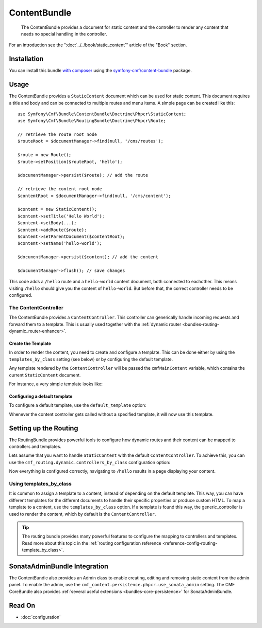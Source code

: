 .. index::
    single: Content; Bundles
    single: ContentBundle

ContentBundle
=============

    The ContentBundle provides a document for static content and the controller
    to render any content that needs no special handling in the controller.

For an introduction see the ":doc:`../../book/static_content`" article of the
"Book" section.

Installation
------------

You can install this bundle `with composer`_ using the
`symfony-cmf/content-bundle`_ package.

Usage
-----

The ContentBundle provides a ``StaticContent`` document which can be used for
static content. This document requires a title and body and can be connected
to multiple routes and menu items. A simple page can be created like this::

    use Symfony\Cmf\Bundle\ContentBundle\Doctrine\Phpcr\StaticContent;
    use Symfony\Cmf\Bundle\RoutingBundle\Doctrine\Phpcr\Route;

    // retrieve the route root node
    $routeRoot = $documentManager->find(null, '/cms/routes');

    $route = new Route();
    $route->setPosition($routeRoot, 'hello');

    $documentManager->persist($route); // add the route

    // retrieve the content root node
    $contentRoot = $documentManager->find(null, '/cms/content');

    $content = new StaticContent();
    $content->setTitle('Hello World');
    $content->setBody(...);
    $content->addRoute($route);
    $content->setParentDocument($contentRoot);
    $content->setName('hello-world');

    $documentManager->persist($content); // add the content

    $documentManager->flush(); // save changes

This code adds a ``/hello`` route and a ``hello-world`` content document, both
connected to eachother. This means visiting ``/hello`` should give you the
content of ``hello-world``. But before that, the correct controller needs to
be configured.

The ContentController
~~~~~~~~~~~~~~~~~~~~~

The ContentBundle provides a ``ContentController``. This controller can
generically handle incoming requests and forward them to a template. This is
usually used together with the
:ref:`dynamic router <bundles-routing-dynamic_router-enhancer>`.

Create the Template
...................

In order to render the content, you need to create and configure a template.
This can be done either by using the ``templates_by_class`` setting (see
below) or by configuring the default template.

Any template rendered by the ``ContentController`` will be passed the
``cmfMainContent`` variable, which contains the current ``StaticContent``
document.

For instance, a very simple template looks like:

.. configuration-block::

    .. code-block:: html+jinja

        {# src/Acme/BlogBundle/Resources/views/Post/index.html.twig #}
        {% extends '::layout.html.twig' %}

        {% block title -%}
            {{ cmfMainContent.title }}
        {%- endblock %}

        {% block content -%}
            <h1>{{ cmfMainContent.title }}</h1>

            {{ cmfMainContent.body|raw }}
        {%- endblock %}

    .. code-block:: html+php

        <!-- src/Acme/BlogBundle/Resources/views/Post/index.html.php -->
        <?php $view->extend('::layout.html.twig') ?>

        <?php $view['slots']->set('title', $cmfMainContent->getTitle()) ?>

        <?php $view['slots']->start('content') ?>
        <h1><?php echo $cmfMainContent->getTitle() ?></h1>

        <?php echo $cmfMainContent->getBody() ?>
        <?php $view['slots']->stop() ?>

.. _bundles-content-introduction_default-template:

Configuring a default template
..............................

To configure a default template, use the ``default_template`` option:

.. configuration-block::

    .. code-block:: yaml

        # app/config/config.yml

        # ...
        cmf_content:
            default_template: AcmeBlogBundle:Content:static.html.twig

    .. code-block:: xml

        <!-- app/config/config.xml -->
        <?xml version="1.0" encoding="UTF-8" ?>
        <container xmlns="http://symfony.com/schema/dic/services">

            <!-- ... -->

            <config xmlns="http://cmf.symfony.com/schema/dic/content"
                default-template="AcmeMainBundle:Content:static.html.twig"
            />
        </container>

    .. code-block:: php

        // app/config/config.yml

        // ...
        $container->loadFromExtension('cmf_content', array(
            'default_template' => 'AcmeMainBundle:Content:static.html.twig',
        ));

Whenever the content controller gets called without a specified template, it
will now use this template.

Setting up the Routing
----------------------

The RoutingBundle provides powerful tools to configure how dynamic routes and
their content can be mapped to controllers and templates.

Lets assume that you want to handle ``StaticContent`` with the default
``ContentController``. To achieve this, you can use the
``cmf_routing.dynamic.controllers_by_class`` configuration option:

.. configuration-block::

    .. code-block:: yaml

        # app/config/config.yml

        # ...
        cmf_routing:
            dynamic:
                controllers_by_class:
                    Symfony\Cmf\Bundle\ContentBundle\Doctrine\Phpcr\StaticContent: cmf_content.controller:indexAction

    .. code-block:: xml

        <!-- app/config/config.xml -->
        <?xml version="1.0" encoding="UTF-8" ?>
        <container xmlns="http://symfony.com/schema/dic/services">

            <!-- ... -->

            <config xmlns="http://cmf.symfony.com/schema/dic/routing">
                <dynamic>
                    <controller-by-class
                        class="Symfony\Cmf\Bundle\ContentBundle\Doctrine\Phpcr\StaticContent">
                        cmf_content.controller:indexAction
                    </controller-by-class>
        </container>

    .. code-block:: php

        // app/config/config.yml

        // ...
        $container->loadFromExtension('cmf_routing', array(
            'dynamic' => array(
                'controller_by_class' => array(
                    'Symfony\Cmf\Bundle\ContentBundle\Doctrine\Phpcr\StaticContent' => 'cmf_content.controller:indexAction',
                ),
            ),
        ));

Now everything is configured correctly, navigating to ``/hello`` results in a
page displaying your content.

Using templates_by_class
~~~~~~~~~~~~~~~~~~~~~~~~

It is common to assign a template to a content, instead of depending on the
default template. This way, you can have different templates for the different
documents to handle their specific properties or produce custom HTML. To map a
template to a content, use the ``templates_by_class`` option. If a template is
found this way, the generic_controller is used to render the content, which by
default is the ``ContentController``.

.. tip::

    The routing bundle provides many powerful features to configure the mapping
    to controllers and templates. Read more about this topic in the
    :ref:`routing configuration reference <reference-config-routing-template_by_class>`.

SonataAdminBundle Integration
-----------------------------

The ContentBundle also provides an Admin class to enable creating, editing and
removing static content from the admin panel. To enable the admin, use the
``cmf_content.persistence.phpcr.use_sonata_admin`` setting. The CMF CoreBundle
also provides :ref:`several useful extensions <bundles-core-persistence>` for
SonataAdminBundle.

Read On
-------

* :doc:`configuration`

.. _`with composer`: http://getcomposer.org
.. _`symfony-cmf/content-bundle`: https://packagist.org/packages/symfony-cmf/content-bundle

